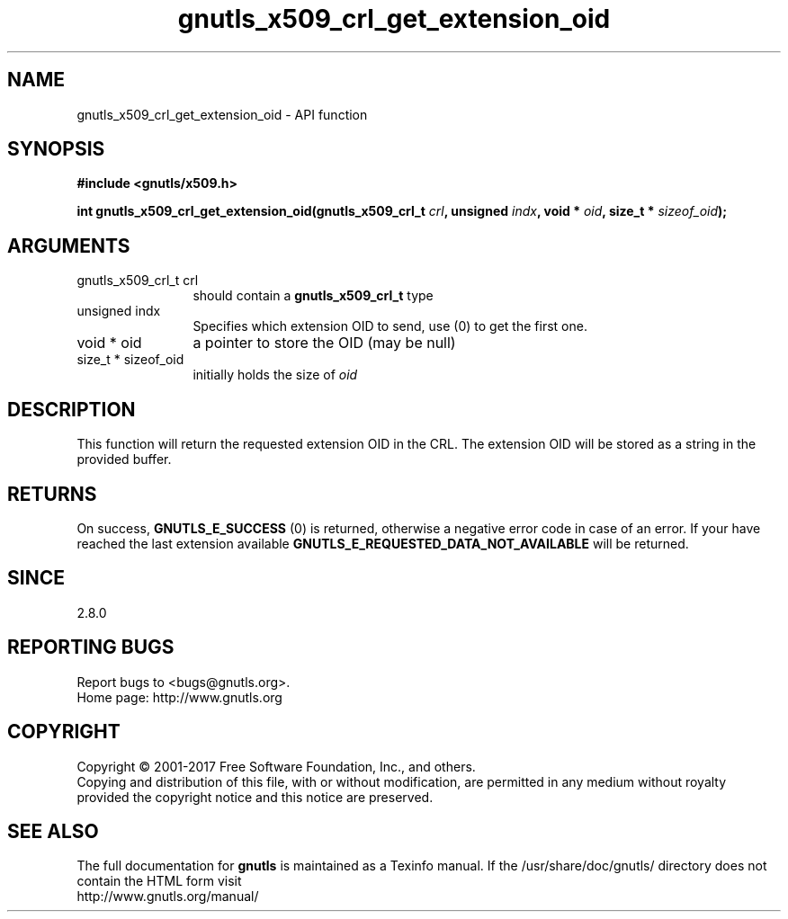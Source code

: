 .\" DO NOT MODIFY THIS FILE!  It was generated by gdoc.
.TH "gnutls_x509_crl_get_extension_oid" 3 "3.6.1" "gnutls" "gnutls"
.SH NAME
gnutls_x509_crl_get_extension_oid \- API function
.SH SYNOPSIS
.B #include <gnutls/x509.h>
.sp
.BI "int gnutls_x509_crl_get_extension_oid(gnutls_x509_crl_t " crl ", unsigned " indx ", void * " oid ", size_t * " sizeof_oid ");"
.SH ARGUMENTS
.IP "gnutls_x509_crl_t crl" 12
should contain a \fBgnutls_x509_crl_t\fP type
.IP "unsigned indx" 12
Specifies which extension OID to send, use (0) to get the first one.
.IP "void * oid" 12
a pointer to store the OID (may be null)
.IP "size_t * sizeof_oid" 12
initially holds the size of  \fIoid\fP 
.SH "DESCRIPTION"
This function will return the requested extension OID in the CRL.
The extension OID will be stored as a string in the provided
buffer.
.SH "RETURNS"
On success, \fBGNUTLS_E_SUCCESS\fP (0) is returned, otherwise a
negative error code in case of an error.  If your have reached the
last extension available \fBGNUTLS_E_REQUESTED_DATA_NOT_AVAILABLE\fP
will be returned.
.SH "SINCE"
2.8.0
.SH "REPORTING BUGS"
Report bugs to <bugs@gnutls.org>.
.br
Home page: http://www.gnutls.org

.SH COPYRIGHT
Copyright \(co 2001-2017 Free Software Foundation, Inc., and others.
.br
Copying and distribution of this file, with or without modification,
are permitted in any medium without royalty provided the copyright
notice and this notice are preserved.
.SH "SEE ALSO"
The full documentation for
.B gnutls
is maintained as a Texinfo manual.
If the /usr/share/doc/gnutls/
directory does not contain the HTML form visit
.B
.IP http://www.gnutls.org/manual/
.PP
